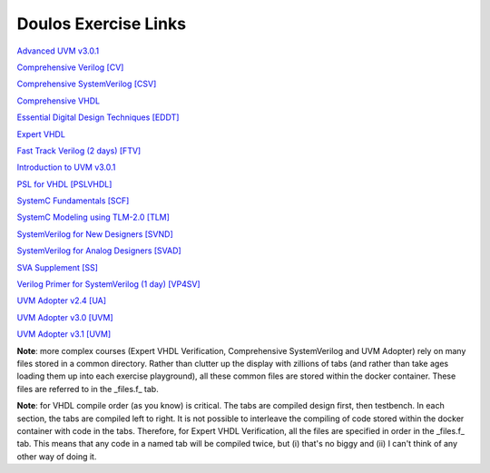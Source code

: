 #####################
Doulos Exercise Links
#####################

`Advanced UVM v3.0.1 <https://eda-playground.readthedocs.io/en/latest/Advanced_UVM_svuvm_3.0.1.html>`_

`Comprehensive Verilog [CV] <https://eda-playground.readthedocs.io/en/latest/Comprehensive_Verilog_verilog75.html>`_

`Comprehensive SystemVerilog [CSV] <https://eda-playground.readthedocs.io/en/latest/systemverilog_exercises_v4.2.html>`_

`Comprehensive VHDL <https://eda-playground.readthedocs.io/en/latest/Comprehensive_VHDL_exercise_links.html>`_

`Essential Digital Design Techniques [EDDT] <https://eda-playground.readthedocs.io/en/latest/EDDT_v3.1.1.html>`_

`Expert VHDL <https://eda-playground.readthedocs.io/en/latest/Expert_VHDL_exercise_links.html>`_

`Fast Track Verilog (2 days) [FTV] <https://eda-playground.readthedocs.io/en/latest/Fast_Track_Verilog_ft-verilog15.html>`_

`Introduction to UVM v3.0.1 <https://eda-playground.readthedocs.io/en/latest/Introduction_to_UVM_svuvm_3.0.1.html>`_

`PSL for VHDL [PSLVHDL] <https://eda-playground.readthedocs.io/en/latest/PSLVHDL_nosolutions.html>`_

`SystemC Fundamentals [SCF] <https://eda-playground.readthedocs.io/en/latest/systemc_fundamentals_v6.0.html>`_

`SystemC Modeling using TLM-2.0 [TLM] <https://eda-playground.readthedocs.io/en/latest/systemc_tlm_v3.0.html>`_

`SystemVerilog for New Designers [SVND] <https://eda-playground.readthedocs.io/en/latest/SystemVerilog_for_New_Designers_v15.html>`_

`SystemVerilog for Analog Designers [SVAD] <https://eda-playground.readthedocs.io/en/latest/SystemVerilog_for_Analog_Designers_v10.html>`_

`SVA Supplement [SS] <https://eda-playground.readthedocs.io/en/latest/sva_supplement.html>`_

`Verilog Primer for SystemVerilog (1 day) [VP4SV] <https://eda-playground.readthedocs.io/en/latest/SystemVerilog_Verilog_Primer_v2.0.html>`_

`UVM Adopter v2.4 [UA] <https://eda-playground.readthedocs.io/en/latest/UVM_Adopter_svuvm_2.4.html>`_

`UVM Adopter v3.0 [UVM] <https://eda-playground.readthedocs.io/en/latest/UVM_Adopter_svuvm_3.0.html>`_

`UVM Adopter v3.1 [UVM] <https://eda-playground.readthedocs.io/en/latest/UVM_Adopter_svuvm_3.1.html>`_

**Note**: more complex courses (Expert VHDL Verification, Comprehensive SystemVerilog and UVM Adopter) rely on many files stored in a common directory. Rather than clutter up the display with zillions of tabs (and rather than take ages loading them up into each exercise playground), all these common files are stored within the docker container. These files are referred to in the _files.f_ tab.

**Note**: for VHDL compile order (as you know) is critical. The tabs are compiled design first, then testbench. In each section, the tabs are compiled left to right. It is not possible to interleave the compiling of code stored within the docker container with code in the tabs. Therefore, for Expert VHDL Verification, all the files are specified in order in the _files.f_ tab. This means that any code in a named tab will be compiled twice, but (i) that's no biggy and (ii) I can't think of any other way of doing it.
